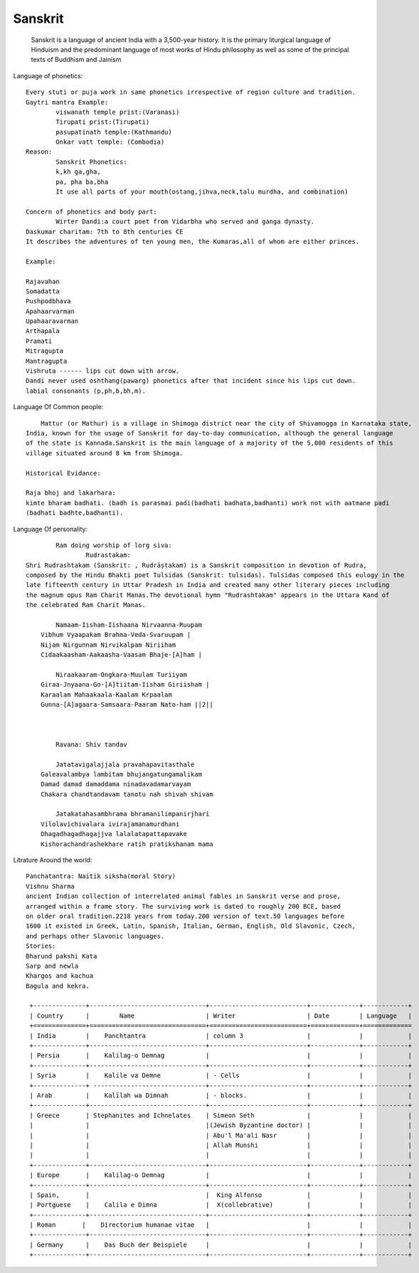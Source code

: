 ======================
Sanskrit
======================
	Sanskrit is a language of ancient India with a 3,500-year history.
	It is the primary liturgical language of Hinduism and the predominant
	language of most works of Hindu philosophy as well as some of the principal texts of Buddhism and Jainism

Language of phonetics::

	Every stuti or puja work in same phonetics irrespective of region culture and tradition.
	Gaytri mantra Example:
		viswanath temple prist:(Varanasi)
		Tirupati prist:(Tirupati)
		pasupatinath temple:(Kathmandu)
		Onkar vatt temple: (Combodia)
	Reason:
		Sanskrit Phonetics:
		k,kh ga,gha,
		pa, pha ba,bha
		It use all parts of your mouth(ostang,jihva,neck,talu murdha, and combination)

	Concern of phonetics and body part:
		Wirter Dandi:a court poet from Vidarbha who served and ganga dynasty.
        Daskumar charitam: 7th to 8th centuries CE
        It describes the adventures of ten young men, the Kumaras,all of whom are either princes.

        Example:

        Rajavahan
        Somadatta
        Pushpodbhava
        Apahaarvarman
        Upahaaravarman
        Arthapala
        Pramati
        Mitragupta
        Mantragupta
        Vishruta ------ lips cut down with arrow.
        Dandi never used oshthang(pawarg) phonetics after that incident since his lips cut down.
        labial consonants (p,ph,b,bh,m).

Language Of Common people::

	    Mattur (or Mathur) is a village in Shimoga district near the city of Shivamogga in Karnataka state,
        India, known for the usage of Sanskrit for day-to-day communication, although the general language
        of the state is Kannada.Sanskrit is the main language of a majority of the 5,000 residents of this
        village situated around 8 km from Shimoga.

        Historical Evidance:

        Raja bhoj and lakarhara:
        kimte bharam badhati. (badh is parasmai padi(badhati badhata,badhanti) work not with aatmane padi
        (badhati badhte,badhanti).


Language Of personality::

		Ram doing worship of lorg siva:
			Rudrastakam:
        Shri Rudrashtakam (Sanskrit: , Rudrāṣṭakam) is a Sanskrit composition in devotion of Rudra,
        composed by the Hindu Bhakti poet Tulsidas (Sanskrit: tulsidas). Tulsidas composed this eulogy in the
        late fifteenth century in Uttar Pradesh in India and created many other literary pieces including
        the magnum opus Ram Charit Manas.The devotional hymn "Rudrashtakam" appears in the Uttara Kand of
        the celebrated Ram Charit Manas.

        	Namaam-Iisham-Iishaana Nirvaanna-Ruupam
            Vibhum Vyaapakam Brahma-Veda-Svaruupam |
            Nijam Nirgunnam Nirvikalpam Niriiham
            Cidaakaasham-Aakaasha-Vaasam Bhaje-[A]ham |

        	Niraakaaram-Ongkara-Muulam Turiiyam
            Giraa-Jnyaana-Go-[A]tiitam-Iisham Giriisham |
            Karaalam Mahaakaala-Kaalam Krpaalam
            Gunna-[A]agaara-Samsaara-Paaram Nato-ham ||2||



        	Ravana: Shiv tandav

        	Jatatavigalajjala pravahapavitasthale
            Galeavalambya lambitam bhujangatungamalikam
            Damad damad damaddama ninadavadamarvayam
            Chakara chandtandavam tanotu nah shivah shivam

        	Jatakatahasambhrama bhramanilimpanirjhari
            Vilolavichivalara ivirajamanamurdhani
            Dhagadhagadhagajjva lalalatapattapavake
            Kishorachandrashekhare ratih pratikshanam mama


Litrature Around the world::

        Panchatantra: Naitik siksha(moral Story)
        Vishnu Sharma
        ancient Indian collection of interrelated animal fables in Sanskrit verse and prose,
        arranged within a frame story. The surviving work is dated to roughly 200 BCE, based
        on older oral tradition.2218 years from today.200 version of text.50 languages before
        1600 it existed in Greek, Latin, Spanish, Italian, German, English, Old Slavonic, Czech,
        and perhaps other Slavonic languages.
        Stories:
        Bharund pakshi Kata
        Sarp and newla
        Khargos and kachua
        Bagula and kekra.

         +--------------+-------------------------------+--------------------------+-------------+------------+
         | Country      |        Name                   | Writer                   | Date        | Language   |
         +==============+===============================+==========================+=============+=============
         | India        |    Panchtantra                | column 3                 |             |            |
         +--------------+-------------------------------+--------------------------+-------------+------------+
         | Persia       |    Kalilag-o Demnag           |                          |             |            |
         +--------------+-------------------------------+--------------------------+-------------+------------+
         | Syria        |    Kalile va Demne            | - Cells                  |             |            |
         +--------------+ ------------------------------+--------------------------+-------------+------------+
         | Arab         |    Kalīlah wa Dimnah          | - blocks.                |             |            |
         +--------------+-------------------------------+--------------------------+-------------+------------+
         | Greece       | Stephanites and Ichnelates    | Simeon Seth              |             |            |
         |              |                               |(Jewish Byzantine doctor) |             |            |
         |              |                               | Abu'l Ma'ali Nasr        |             |            |
         |              |                               | Allah Munshi             |             |            |
         |              |                               |                          |             |            |
         +--------------+-------------------------------+--------------------------+-------------+------------+
         | Europe       |    Kalilag-o Demnag           |                          |             |            |
         +--------------+-------------------------------+--------------------------+-------------+------------+
         | Spain,       |                               |  King Alfonso            |             |            |
         | Portguese    |    Calila e Dimna             |  X(collebrative)         |             |            |
         +--------------+-------------------------------+--------------------------+-------------+------------+
         | Roman       |    Directorium humanae vitae   |                          |             |            |
         +--------------+-------------------------------+--------------------------+-------------+------------+
         | Germany      |    Das Buch der Beispiele     |                          |             |            |
         +--------------+-------------------------------+--------------------------+-------------+------------+




